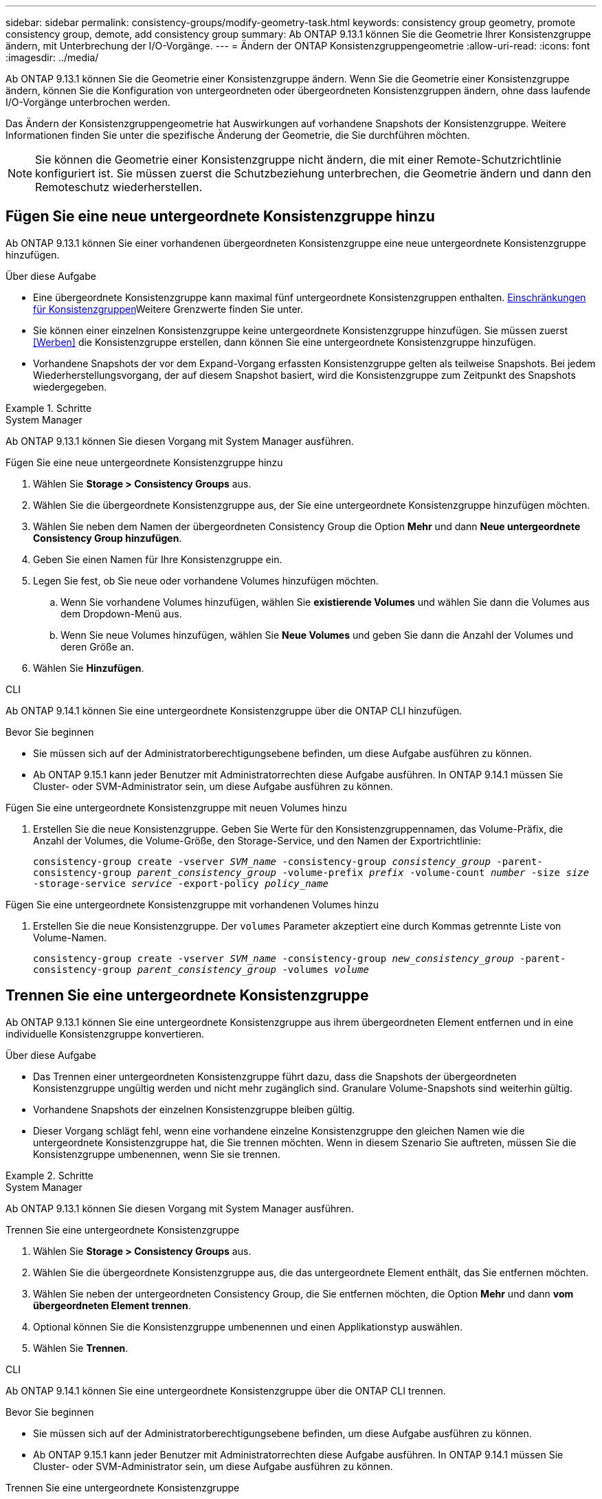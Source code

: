 ---
sidebar: sidebar 
permalink: consistency-groups/modify-geometry-task.html 
keywords: consistency group geometry, promote consistency group, demote, add consistency group 
summary: Ab ONTAP 9.13.1 können Sie die Geometrie Ihrer Konsistenzgruppe ändern, mit Unterbrechung der I/O-Vorgänge. 
---
= Ändern der ONTAP Konsistenzgruppengeometrie
:allow-uri-read: 
:icons: font
:imagesdir: ../media/


[role="lead"]
Ab ONTAP 9.13.1 können Sie die Geometrie einer Konsistenzgruppe ändern. Wenn Sie die Geometrie einer Konsistenzgruppe ändern, können Sie die Konfiguration von untergeordneten oder übergeordneten Konsistenzgruppen ändern, ohne dass laufende I/O-Vorgänge unterbrochen werden.

Das Ändern der Konsistenzgruppengeometrie hat Auswirkungen auf vorhandene Snapshots der Konsistenzgruppe. Weitere Informationen finden Sie unter die spezifische Änderung der Geometrie, die Sie durchführen möchten.


NOTE: Sie können die Geometrie einer Konsistenzgruppe nicht ändern, die mit einer Remote-Schutzrichtlinie konfiguriert ist. Sie müssen zuerst die Schutzbeziehung unterbrechen, die Geometrie ändern und dann den Remoteschutz wiederherstellen.



== Fügen Sie eine neue untergeordnete Konsistenzgruppe hinzu

Ab ONTAP 9.13.1 können Sie einer vorhandenen übergeordneten Konsistenzgruppe eine neue untergeordnete Konsistenzgruppe hinzufügen.

.Über diese Aufgabe
* Eine übergeordnete Konsistenzgruppe kann maximal fünf untergeordnete Konsistenzgruppen enthalten. xref:limits.html[Einschränkungen für Konsistenzgruppen]Weitere Grenzwerte finden Sie unter.
* Sie können einer einzelnen Konsistenzgruppe keine untergeordnete Konsistenzgruppe hinzufügen. Sie müssen zuerst <<Werben>> die Konsistenzgruppe erstellen, dann können Sie eine untergeordnete Konsistenzgruppe hinzufügen.
* Vorhandene Snapshots der vor dem Expand-Vorgang erfassten Konsistenzgruppe gelten als teilweise Snapshots. Bei jedem Wiederherstellungsvorgang, der auf diesem Snapshot basiert, wird die Konsistenzgruppe zum Zeitpunkt des Snapshots wiedergegeben.


.Schritte
[role="tabbed-block"]
====
.System Manager
--
Ab ONTAP 9.13.1 können Sie diesen Vorgang mit System Manager ausführen.

.Fügen Sie eine neue untergeordnete Konsistenzgruppe hinzu
. Wählen Sie *Storage > Consistency Groups* aus.
. Wählen Sie die übergeordnete Konsistenzgruppe aus, der Sie eine untergeordnete Konsistenzgruppe hinzufügen möchten.
. Wählen Sie neben dem Namen der übergeordneten Consistency Group die Option **Mehr** und dann **Neue untergeordnete Consistency Group hinzufügen**.
. Geben Sie einen Namen für Ihre Konsistenzgruppe ein.
. Legen Sie fest, ob Sie neue oder vorhandene Volumes hinzufügen möchten.
+
.. Wenn Sie vorhandene Volumes hinzufügen, wählen Sie **existierende Volumes** und wählen Sie dann die Volumes aus dem Dropdown-Menü aus.
.. Wenn Sie neue Volumes hinzufügen, wählen Sie **Neue Volumes** und geben Sie dann die Anzahl der Volumes und deren Größe an.


. Wählen Sie **Hinzufügen**.


--
.CLI
--
Ab ONTAP 9.14.1 können Sie eine untergeordnete Konsistenzgruppe über die ONTAP CLI hinzufügen.

.Bevor Sie beginnen
* Sie müssen sich auf der Administratorberechtigungsebene befinden, um diese Aufgabe ausführen zu können.
* Ab ONTAP 9.15.1 kann jeder Benutzer mit Administratorrechten diese Aufgabe ausführen. In ONTAP 9.14.1 müssen Sie Cluster- oder SVM-Administrator sein, um diese Aufgabe ausführen zu können.


.Fügen Sie eine untergeordnete Konsistenzgruppe mit neuen Volumes hinzu
. Erstellen Sie die neue Konsistenzgruppe. Geben Sie Werte für den Konsistenzgruppennamen, das Volume-Präfix, die Anzahl der Volumes, die Volume-Größe, den Storage-Service, und den Namen der Exportrichtlinie:
+
`consistency-group create -vserver _SVM_name_ -consistency-group _consistency_group_ -parent-consistency-group _parent_consistency_group_ -volume-prefix _prefix_ -volume-count _number_ -size _size_ -storage-service _service_ -export-policy _policy_name_`



.Fügen Sie eine untergeordnete Konsistenzgruppe mit vorhandenen Volumes hinzu
. Erstellen Sie die neue Konsistenzgruppe. Der `volumes` Parameter akzeptiert eine durch Kommas getrennte Liste von Volume-Namen.
+
`consistency-group create -vserver _SVM_name_ -consistency-group _new_consistency_group_ -parent-consistency-group _parent_consistency_group_ -volumes _volume_`



--
====


== Trennen Sie eine untergeordnete Konsistenzgruppe

Ab ONTAP 9.13.1 können Sie eine untergeordnete Konsistenzgruppe aus ihrem übergeordneten Element entfernen und in eine individuelle Konsistenzgruppe konvertieren.

.Über diese Aufgabe
* Das Trennen einer untergeordneten Konsistenzgruppe führt dazu, dass die Snapshots der übergeordneten Konsistenzgruppe ungültig werden und nicht mehr zugänglich sind. Granulare Volume-Snapshots sind weiterhin gültig.
* Vorhandene Snapshots der einzelnen Konsistenzgruppe bleiben gültig.
* Dieser Vorgang schlägt fehl, wenn eine vorhandene einzelne Konsistenzgruppe den gleichen Namen wie die untergeordnete Konsistenzgruppe hat, die Sie trennen möchten. Wenn in diesem Szenario Sie auftreten, müssen Sie die Konsistenzgruppe umbenennen, wenn Sie sie trennen.


.Schritte
[role="tabbed-block"]
====
.System Manager
--
Ab ONTAP 9.13.1 können Sie diesen Vorgang mit System Manager ausführen.

.Trennen Sie eine untergeordnete Konsistenzgruppe
. Wählen Sie *Storage > Consistency Groups* aus.
. Wählen Sie die übergeordnete Konsistenzgruppe aus, die das untergeordnete Element enthält, das Sie entfernen möchten.
. Wählen Sie neben der untergeordneten Consistency Group, die Sie entfernen möchten, die Option **Mehr** und dann **vom übergeordneten Element trennen**.
. Optional können Sie die Konsistenzgruppe umbenennen und einen Applikationstyp auswählen.
. Wählen Sie **Trennen**.


--
.CLI
--
Ab ONTAP 9.14.1 können Sie eine untergeordnete Konsistenzgruppe über die ONTAP CLI trennen.

.Bevor Sie beginnen
* Sie müssen sich auf der Administratorberechtigungsebene befinden, um diese Aufgabe ausführen zu können.
* Ab ONTAP 9.15.1 kann jeder Benutzer mit Administratorrechten diese Aufgabe ausführen. In ONTAP 9.14.1 müssen Sie Cluster- oder SVM-Administrator sein, um diese Aufgabe ausführen zu können.


.Trennen Sie eine untergeordnete Konsistenzgruppe
. Entfernen Sie die Konsistenzgruppe. Benennen Sie optional die getrennte Konsistenzgruppe mit dem `-new-name` Parameter um.
+
`consistency-group detach -vserver _SVM_name_ -consistency-group _child_consistency_group_ -parent-consistency-group _parent_consistency_group_ [-new-name _new_name_]`



--
====


== Verschieben Sie eine vorhandene einzelne Konsistenzgruppe unter eine übergeordnete Konsistenzgruppe

Ab ONTAP 9.13.1 können Sie eine vorhandene einzelne Konsistenzgruppe in eine untergeordnete Konsistenzgruppe konvertieren. Sie können die Konsistenzgruppe entweder unter eine vorhandene übergeordnete Konsistenzgruppe verschieben oder während des Verschiebens eine neue übergeordnete Konsistenzgruppe erstellen.

.Über diese Aufgabe
* Die übergeordnete Konsistenzgruppe muss vier oder weniger untergeordnete Elemente aufweisen. Eine übergeordnete Konsistenzgruppe kann maximal fünf untergeordnete Konsistenzgruppen enthalten. xref:limits.html[Einschränkungen für Konsistenzgruppen]Weitere Grenzwerte finden Sie unter.
* Vorhandene Snapshots der vor diesem Vorgang erfassten _parent_ Konsistenzgruppe gelten als teilweise Snapshots. Bei jedem Wiederherstellungsvorgang, der auf einem dieser Snapshots basiert, wird die Konsistenzgruppe zum Zeitpunkt des Snapshots wiedergegeben.
* Vorhandene Snapshots der Konsistenzgruppe bleiben gültig.


.Schritte
[role="tabbed-block"]
====
.System Manager
--
Ab ONTAP 9.13.1 können Sie diesen Vorgang mit System Manager ausführen.

.Verschieben Sie eine vorhandene einzelne Konsistenzgruppe unter eine übergeordnete Konsistenzgruppe
. Wählen Sie *Storage > Consistency Groups* aus.
. Wählen Sie die Konsistenzgruppe aus, die Sie konvertieren möchten.
. Wählen Sie **Mehr** und dann **unter verschiedene Consistency Group verschieben**.
. Geben Sie optional einen neuen Namen für die Konsistenzgruppe ein, und wählen Sie einen Komponententyp aus. Standardmäßig ist der Komponententyp „Sonstige“.
. Wählen Sie diese Option, wenn Sie zu einer vorhandenen übergeordneten Konsistenzgruppe migrieren oder eine neue übergeordnete Konsistenzgruppe erstellen möchten:
+
.. Um in eine vorhandene übergeordnete Konsistenzgruppe zu migrieren, wählen Sie **vorhandene Konsistenzgruppe** aus, und wählen Sie dann die Konsistenzgruppe aus dem Dropdown-Menü aus.
.. Um eine neue übergeordnete Konsistenzgruppe zu erstellen, wählen Sie **Neue Konsistenzgruppe** und geben Sie dann einen Namen für die neue Konsistenzgruppe ein.


. Wählen Sie **Verschieben**.


--
.CLI
--
Ab ONTAP 9.14.1 können Sie eine einzelne Konsistenzgruppe mithilfe der ONTAP CLI unter eine übergeordnete Konsistenzgruppe verschieben.

.Bevor Sie beginnen
* Sie müssen sich auf der Administratorberechtigungsebene befinden, um diese Aufgabe ausführen zu können.
* Ab ONTAP 9.15.1 kann jeder Benutzer mit Administratorrechten diese Aufgabe ausführen. In ONTAP 9.14.1 müssen Sie Cluster- oder SVM-Administrator sein, um diese Aufgabe ausführen zu können.


.Verschieben Sie eine Konsistenzgruppe unter eine neue übergeordnete Konsistenzgruppe
. Erstellen Sie die neue übergeordnete Konsistenzgruppe. Mit dem `-consistency-groups` Parameter werden alle vorhandenen Konsistenzgruppen auf das neue übergeordnete Objekt migriert.
+
`consistency-group attach -vserver _svm_name_ -consistency-group _parent_consistency_group_ -consistency-groups _child_consistency_group_`



.Verschieben Sie eine Konsistenzgruppe unter einer vorhandenen Konsistenzgruppe
. Verschieben der Konsistenzgruppe:
+
`consistency-group add -vserver _SVM_name_ -consistency-group _consistency_group_ -parent-consistency-group _parent_consistency_group_`



--
====


== Hochstufen einer untergeordneten Konsistenzgruppe

Ab ONTAP 9.13.1 können Sie eine einzelne Konsistenzgruppe in eine übergeordnete Konsistenzgruppe heraufstufen. Wenn Sie die einzelne Konsistenzgruppe zu einem übergeordneten Element heraufstufen, erstellen Sie außerdem eine neue untergeordnete Konsistenzgruppe, die alle Volumes der ursprünglichen, einzelnen Konsistenzgruppe übernimmt.

.Über diese Aufgabe
* Wenn Sie eine untergeordnete Konsistenzgruppe in eine übergeordnete Konsistenzgruppe konvertieren möchten, müssen Sie zuerst <<detach>> die untergeordnete Konsistenzgruppe ausführen und dann das folgende Verfahren ausführen.
* Vorhandene Snapshots der Konsistenzgruppe bleiben nach dem Hochstufen der Konsistenzgruppe gültig.


[role="tabbed-block"]
====
.System Manager
--
Ab ONTAP 9.13.1 können Sie diesen Vorgang mit System Manager ausführen.

.Hochstufen einer untergeordneten Konsistenzgruppe
. Wählen Sie *Storage > Consistency Groups* aus.
. Wählen Sie die Konsistenzgruppe aus, die Sie hochstufen möchten.
. Wählen Sie **Mehr** und dann **auf übergeordnete Consistency Group hochstufen**.
. Geben Sie einen **Namen** ein und wählen Sie einen **Komponententyp** für die untergeordnete Consistency Group aus.
. Wählen Sie **Heraufstufen**.


--
.CLI
--
Ab ONTAP 9.14.1 können Sie eine einzelne Konsistenzgruppe mithilfe der ONTAP CLI unter eine übergeordnete Konsistenzgruppe verschieben.

.Bevor Sie beginnen
* Sie müssen sich auf der Administratorberechtigungsebene befinden, um diese Aufgabe ausführen zu können.
* Ab ONTAP 9.15.1 kann jeder Benutzer mit Administratorrechten diese Aufgabe ausführen. In ONTAP 9.14.1 müssen Sie Cluster- oder SVM-Administrator sein, um diese Aufgabe ausführen zu können.


.Hochstufen einer untergeordneten Konsistenzgruppe
. Hochstufen der Konsistenzgruppe. Mit diesem Befehl wird eine übergeordnete und eine untergeordnete Konsistenzgruppe erstellt.
+
`consistency-group promote -vserver _SVM_name_ -consistency-group _existing_consistency_group_ -new-name _new_child_consistency_group_`



--
====


== Stufen Sie ein übergeordnetes Objekt auf eine einzelne Konsistenzgruppe zurück

Ab ONTAP 9.13.1 können Sie eine übergeordnete Konsistenzgruppe auf eine einzige Konsistenzgruppe herunterstufen. Durch Zurückstufen des übergeordneten Elements wird die Hierarchie der Konsistenzgruppe reduziert, wobei alle zugeordneten untergeordneten Konsistenzgruppen entfernt werden. Alle Volumes in der Konsistenzgruppe verbleiben in der neuen, einzelnen Konsistenzgruppe.

.Über diese Aufgabe
* Vorhandene Snapshots der _parent_ Konsistenzgruppe bleiben nach dem Herabstufen auf eine einzelne Konsistenz weiterhin gültig. Vorhandene Snapshots einer der zugeordneten _child_ Consistency Groups dieses übergeordneten Objekts werden bei der Herabstufung ungültig. Der Zugriff auf die einzelnen Volume Snapshots innerhalb der Child-Konsistenzgruppe ist weiterhin als Snapshots mit Volume-Granularität möglich.


.Schritte
[role="tabbed-block"]
====
.System Manager
--
Ab ONTAP 9.13.1 können Sie diesen Vorgang mit System Manager ausführen.

.Stufen Sie eine Konsistenzgruppe zurück
. Wählen Sie *Storage > Consistency Groups* aus.
. Wählen Sie die übergeordnete Konsistenzgruppe aus, die Sie herunterstufen möchten.
. Wählen Sie **Mehr** und dann **auf einzelne Consistency Group zurückstufen**.
. Eine Warnung weist Sie darauf hin, dass alle zugeordneten untergeordneten Konsistenzgruppen gelöscht werden und ihre Volumes unter die neue einzelne Konsistenzgruppe verschoben werden. Wählen Sie **Zurückstufen**, um zu bestätigen, dass Sie die Auswirkungen verstehen.


--
.CLI
--
Ab ONTAP 9.14.1 können Sie eine Konsistenzgruppe mithilfe der ONTAP CLI zurückstufen.

.Bevor Sie beginnen
* Sie müssen sich auf der Administratorberechtigungsebene befinden, um diese Aufgabe ausführen zu können.
* Ab ONTAP 9.15.1 kann jeder Benutzer mit Administratorrechten diese Aufgabe ausführen. In ONTAP 9.14.1 müssen Sie Cluster- oder SVM-Administrator sein, um diese Aufgabe ausführen zu können.


.Stufen Sie eine Konsistenzgruppe zurück
. Stufen Sie die Konsistenzgruppe zurück. Verwenden Sie den optionalen `-new-name` Parameter, um die Konsistenzgruppe umzubenennen.
+
`consistency-group demote -vserver _SVM_name_ -consistency-group _parent_consistency_group_ [-new-name _new_consistency_group_name_]`



--
====